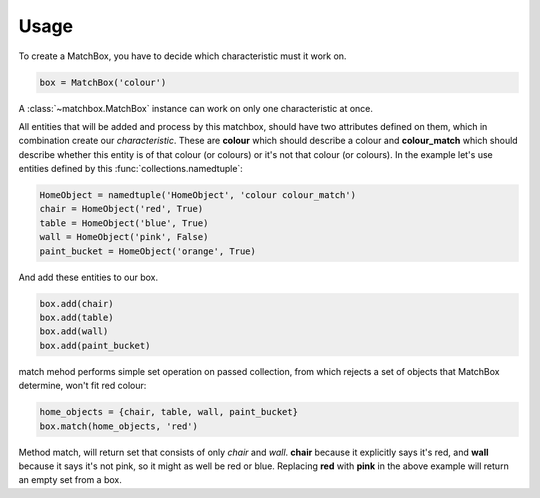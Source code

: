 Usage
=====


To create a MatchBox, you have to decide which characteristic must it work on.

.. code-block:: python

    box = MatchBox('colour')

A :class:`~matchbox.MatchBox` instance can work on only one characteristic at once.

All entities that will be added and process by this matchbox, should have two attributes defined on them,
which in combination create our *characteristic*. These are **colour** which should describe a colour
and **colour_match** which should describe whether this entity is of that colour (or colours) or it's
not that colour (or colours). In the example let's use entities defined by this :func:`collections.namedtuple`:

.. code-block:: python

    HomeObject = namedtuple('HomeObject', 'colour colour_match')
    chair = HomeObject('red', True)
    table = HomeObject('blue', True)
    wall = HomeObject('pink', False)
    paint_bucket = HomeObject('orange', True)


And add these entities to our box.

.. code-block:: python

    box.add(chair)
    box.add(table)
    box.add(wall)
    box.add(paint_bucket)

match mehod performs simple set operation on passed collection, from which rejects a set of objects
that MatchBox determine, won't fit red colour:

.. code-block:: python

    home_objects = {chair, table, wall, paint_bucket}
    box.match(home_objects, 'red')

Method match, will return set that consists of only *chair* and *wall*. **chair** because it explicitly
says it's red, and **wall** because it says it's not pink, so it might as well be red or blue.
Replacing **red** with **pink** in the above example will return an empty set from a box.
